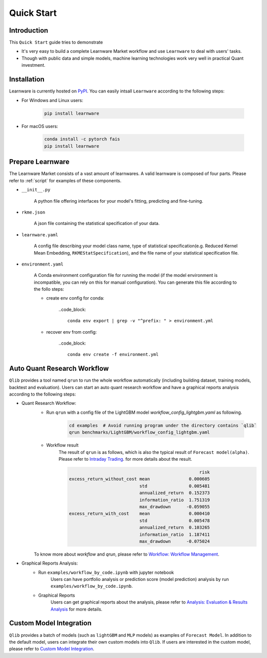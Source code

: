 ===========
Quick Start
===========

Introduction
============

This ``Quick Start`` guide tries to demonstrate

- It's very easy to build a complete Learnware Market workflow and use ``Learnware`` to deal with users' tasks.
- Though with public data and simple models, machine learning technologies work very well in practical Quant investment.



Installation
============

Learnware is currently hosted on `PyPI <https://pypi.org/>`__. You can easily intsall ``Learnware`` according to the following steps:

- For Windows and Linux users:

    .. code-block::

        pip install learnware

- For macOS users:

    .. code-block::

        conda install -c pytorch fais
        pip install learnware


Prepare Learnware
============

The Learnware Market consists of a vast amount of learnwares. A valid learnware is composed of four parts. Please refer to
:ref:`script` for examples of these components.

- ``__init__.py``

    A python file offering interfaces for your model's fitting, predicting and fine-tuning.

- ``rkme.json``

    A json file containing the statistical specification of your data. 

- ``learnware.yaml``
    
    A config file describing your model class name, type of statistical specification(e.g. Reduced Kernel Mean Embedding, ``RKMEStatSpecification``), and 
    the file name of your statistical specification file.

- ``environment.yaml``

    A Conda environment configuration file for running the model (if the model environment is incompatible, you can rely on this for manual configuration). 
    You can generate this file according to the follo steps:

    - create env config for conda:

        ..code_block::

            conda env export | grep -v "^prefix: " > environment.yml
        
    - recover env from config:

        ..code_block::

            conda env create -f environment.yml


Auto Quant Research Workflow
============================

``Qlib`` provides a tool named ``qrun`` to run the whole workflow automatically (including building dataset, training models, backtest and evaluation). Users can start an auto quant research workflow and have a graphical reports analysis according to the following steps:

- Quant Research Workflow:
    - Run  ``qrun`` with a config file of the LightGBM model `workflow_config_lightgbm.yaml` as following.

        .. code-block::

            cd examples  # Avoid running program under the directory contains `qlib`
            qrun benchmarks/LightGBM/workflow_config_lightgbm.yaml


    - Workflow result
        The result of ``qrun`` is as follows, which is also the typical result of ``Forecast model(alpha)``. Please refer to  `Intraday Trading <../component/backtest.html>`_. for more details about the result.

        .. code-block:: python

                                                              risk
            excess_return_without_cost mean               0.000605
                                       std                0.005481
                                       annualized_return  0.152373
                                       information_ratio  1.751319
                                       max_drawdown      -0.059055
            excess_return_with_cost    mean               0.000410
                                       std                0.005478
                                       annualized_return  0.103265
                                       information_ratio  1.187411
                                       max_drawdown      -0.075024


    To know more about `workflow` and `qrun`, please refer to `Workflow: Workflow Management <../component/workflow.html>`_.

- Graphical Reports Analysis:
    - Run ``examples/workflow_by_code.ipynb`` with jupyter notebook
        Users can have portfolio analysis or prediction score (model prediction) analysis by run ``examples/workflow_by_code.ipynb``.
    - Graphical Reports
        Users can get graphical reports about the analysis, please refer to `Analysis: Evaluation & Results Analysis <../component/report.html>`_ for more details.



Custom Model Integration
========================

``Qlib`` provides a batch of models (such as ``lightGBM`` and ``MLP`` models) as examples of ``Forecast Model``. In addition to the default model, users can integrate their own custom models into ``Qlib``. If users are interested in the custom model, please refer to `Custom Model Integration <../start/integration.html>`_.
